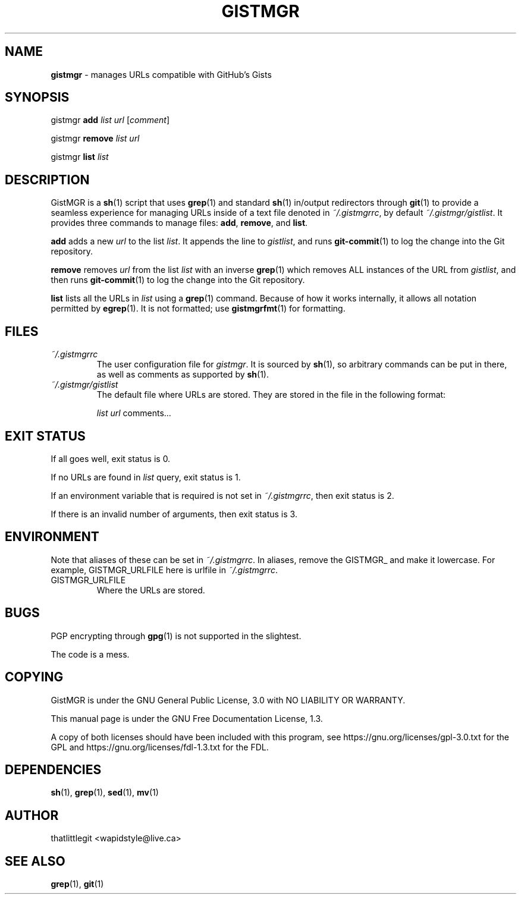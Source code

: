 \"
\" This manual is under the GNU Free Documentation License 1.3.
\" A copy of the license should be in DOCS-LICENSE, if not see
\" the second url under the COPYING section.
\"
.TH "GISTMGR" "1" "December 2017" "GistMGR" "GistMGR Manual"
.SH "NAME"
\fBgistmgr\fR \- manages URLs compatible with GitHub's Gists

.SH "SYNOPSIS"
gistmgr \fBadd \fIlist url \fR[\fIcomment\fR]

gistmgr \fBremove \fIlist url\fR

gistmgr \fBlist \fIlist\fR

.SH "DESCRIPTION"
GistMGR is a
.BR sh (1)
script that uses
.BR grep (1)
and standard
.BR sh (1)
in/output redirectors through
.BR git (1)
to provide a seamless experience for managing URLs
inside of a text file denoted in
.IR ~/.gistmgrrc ,
by default
.IR ~/.gistmgr/gistlist .
It provides three commands to manage files: \fB
.BR add ,
.BR remove ", and"
.BR list .

\fBadd\fR adds a new
.IR url
to the list
.IR list .
It appends the line to
.IR gistlist ,
and runs
.BR git-commit (1)
to log the change into the Git repository.

\fBremove\fR removes
.IR url
from the list
.IR list
with an inverse
.BR grep (1)
which removes ALL instances of the URL from
.IR gistlist ,
and then runs
.BR git-commit (1)
to log the change into the Git repository.

\fBlist\fR lists all the URLs in
.IR list
using a
.BR grep (1)
command. Because of how it works internally,
it allows all notation permitted by
.BR egrep (1).
It is not formatted; use
.BR gistmgrfmt (1)
for formatting.

.SH "FILES"
.I ~/.gistmgrrc
.RS
The user configuration file for
.IR gistmgr .
It is sourced by
.BR sh (1),
so arbitrary commands can be put in there, as well as
comments as supported by
.BR sh (1).
.RE
.I ~/.gistmgr/gistlist
.RS
The default file where URLs are stored. They are
stored in the file in the following format:

.IR list
.IR url
comments...
.RE
.SH "EXIT STATUS"
If all goes well, exit status is 0.

If no URLs are found in
.IR list
query, exit status is 1.

If an environment variable that is required is not
set in
.IR ~/.gistmgrrc ,
then exit status is 2.

If there is an invalid number of arguments, then
exit status is 3.

.SH "ENVIRONMENT"
Note that aliases of these can be set in
.IR ~/.gistmgrrc .
In aliases, remove the GISTMGR_ and make it
lowercase. For example, GISTMGR_URLFILE here
is urlfile in
.IR ~/.gistmgrrc .

.IP GISTMGR_URLFILE
.RS
Where the URLs are stored.
.RE

.SH "BUGS"
PGP encrypting through
.BR gpg (1)
is not supported in the slightest.

The code is a mess.

.SH "COPYING"
GistMGR is under the GNU General Public
License, 3.0 with NO LIABILITY OR
WARRANTY.

This manual page is under the GNU
Free Documentation License, 1.3.

A copy of both licenses should have
been included with this program,
see https://gnu.org/licenses/gpl-3.0.txt
for the GPL and https://gnu.org/licenses/fdl-1.3.txt
for the FDL.

.SH "DEPENDENCIES"
.BR sh (1),
.BR grep (1),
.BR sed (1),
.BR mv (1)

.SH "AUTHOR"
thatlittlegit <wapidstyle@live.ca>

.SH "SEE ALSO"
.BR grep (1),
.BR git (1)
